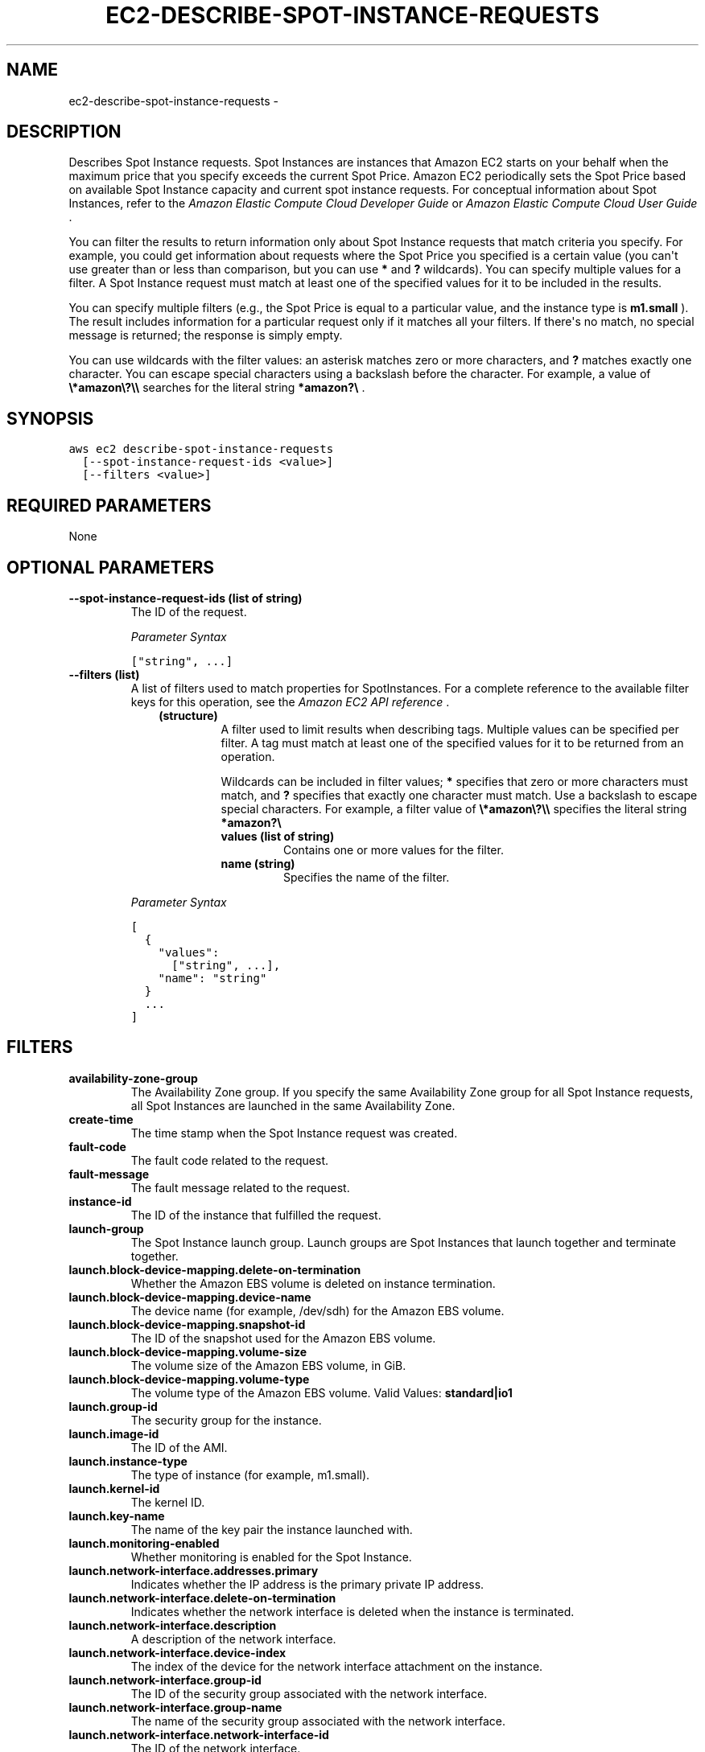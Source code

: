 .TH "EC2-DESCRIBE-SPOT-INSTANCE-REQUESTS" "1" "March 11, 2013" "0.8" "aws-cli"
.SH NAME
ec2-describe-spot-instance-requests \- 
.
.nr rst2man-indent-level 0
.
.de1 rstReportMargin
\\$1 \\n[an-margin]
level \\n[rst2man-indent-level]
level margin: \\n[rst2man-indent\\n[rst2man-indent-level]]
-
\\n[rst2man-indent0]
\\n[rst2man-indent1]
\\n[rst2man-indent2]
..
.de1 INDENT
.\" .rstReportMargin pre:
. RS \\$1
. nr rst2man-indent\\n[rst2man-indent-level] \\n[an-margin]
. nr rst2man-indent-level +1
.\" .rstReportMargin post:
..
.de UNINDENT
. RE
.\" indent \\n[an-margin]
.\" old: \\n[rst2man-indent\\n[rst2man-indent-level]]
.nr rst2man-indent-level -1
.\" new: \\n[rst2man-indent\\n[rst2man-indent-level]]
.in \\n[rst2man-indent\\n[rst2man-indent-level]]u
..
.\" Man page generated from reStructuredText.
.
.SH DESCRIPTION
.sp
Describes Spot Instance requests. Spot Instances are instances that Amazon EC2
starts on your behalf when the maximum price that you specify exceeds the
current Spot Price. Amazon EC2 periodically sets the Spot Price based on
available Spot Instance capacity and current spot instance requests. For
conceptual information about Spot Instances, refer to the \fI\%Amazon Elastic
Compute Cloud Developer Guide\fP or
\fI\%Amazon Elastic Compute Cloud User Guide\fP .
.sp
You can filter the results to return information only about Spot Instance
requests that match criteria you specify. For example, you could get information
about requests where the Spot Price you specified is a certain value (you can\(aqt
use greater than or less than comparison, but you can use \fB*\fP and \fB?\fP
wildcards). You can specify multiple values for a filter. A Spot Instance
request must match at least one of the specified values for it to be included in
the results.
.sp
You can specify multiple filters (e.g., the Spot Price is equal to a particular
value, and the instance type is \fBm1.small\fP ). The result includes information
for a particular request only if it matches all your filters. If there\(aqs no
match, no special message is returned; the response is simply empty.
.sp
You can use wildcards with the filter values: an asterisk matches zero or more
characters, and \fB?\fP matches exactly one character. You can escape special
characters using a backslash before the character. For example, a value of
\fB\e*amazon\e?\e\e\fP searches for the literal string \fB*amazon?\e\fP .
.SH SYNOPSIS
.sp
.nf
.ft C
aws ec2 describe\-spot\-instance\-requests
  [\-\-spot\-instance\-request\-ids <value>]
  [\-\-filters <value>]
.ft P
.fi
.SH REQUIRED PARAMETERS
.sp
None
.SH OPTIONAL PARAMETERS
.INDENT 0.0
.TP
.B \fB\-\-spot\-instance\-request\-ids\fP  (list of string)
The ID of the request.
.sp
\fIParameter Syntax\fP
.sp
.nf
.ft C
["string", ...]
.ft P
.fi
.TP
.B \fB\-\-filters\fP  (list)
A list of filters used to match properties for SpotInstances. For a complete
reference to the available filter keys for this operation, see the \fI\%Amazon EC2
API reference\fP .
.INDENT 7.0
.INDENT 3.5
.INDENT 0.0
.TP
.B (structure)
A filter used to limit results when describing tags. Multiple values can be
specified per filter. A tag must match at least one of the specified values
for it to be returned from an operation.
.sp
Wildcards can be included in filter values; \fB*\fP specifies that zero or
more characters must match, and \fB?\fP specifies that exactly one character
must match. Use a backslash to escape special characters. For example, a
filter value of \fB\e*amazon\e?\e\e\fP specifies the literal string \fB*amazon?\e\fP
.
.INDENT 7.0
.TP
.B \fBvalues\fP  (list of string)
Contains one or more values for the filter.
.TP
.B \fBname\fP  (string)
Specifies the name of the filter.
.UNINDENT
.UNINDENT
.UNINDENT
.UNINDENT
.sp
\fIParameter Syntax\fP
.sp
.nf
.ft C
[
  {
    "values":
      ["string", ...],
    "name": "string"
  }
  ...
]
.ft P
.fi
.UNINDENT
.SH FILTERS
.INDENT 0.0
.TP
.B \fBavailability\-zone\-group\fP
The Availability Zone group. If you specify the same Availability Zone group
for all Spot Instance requests, all Spot Instances are launched in the same
Availability Zone.
.TP
.B \fBcreate\-time\fP
The time stamp when the Spot Instance request was created.
.TP
.B \fBfault\-code\fP
The fault code related to the request.
.TP
.B \fBfault\-message\fP
The fault message related to the request.
.TP
.B \fBinstance\-id\fP
The ID of the instance that fulfilled the request.
.TP
.B \fBlaunch\-group\fP
The Spot Instance launch group. Launch groups are Spot Instances that launch
together and terminate together.
.TP
.B \fBlaunch.block\-device\-mapping.delete\-on\-termination\fP
Whether the Amazon EBS volume is deleted on instance termination.
.TP
.B \fBlaunch.block\-device\-mapping.device\-name\fP
The device name (for example, /dev/sdh) for the Amazon EBS volume.
.TP
.B \fBlaunch.block\-device\-mapping.snapshot\-id\fP
The ID of the snapshot used for the Amazon EBS volume.
.TP
.B \fBlaunch.block\-device\-mapping.volume\-size\fP
The volume size of the Amazon EBS volume, in GiB.
.TP
.B \fBlaunch.block\-device\-mapping.volume\-type\fP
The volume type of the Amazon EBS volume.
Valid Values: \fBstandard|io1\fP
.TP
.B \fBlaunch.group\-id\fP
The security group for the instance.
.TP
.B \fBlaunch.image\-id\fP
The ID of the AMI.
.TP
.B \fBlaunch.instance\-type\fP
The type of instance (for example, m1.small).
.TP
.B \fBlaunch.kernel\-id\fP
The kernel ID.
.TP
.B \fBlaunch.key\-name\fP
The name of the key pair the instance launched with.
.TP
.B \fBlaunch.monitoring\-enabled\fP
Whether monitoring is enabled for the Spot Instance.
.TP
.B \fBlaunch.network\-interface.addresses.primary\fP
Indicates whether the IP address is the primary private IP address.
.TP
.B \fBlaunch.network\-interface.delete\-on\-termination\fP
Indicates whether the network interface is deleted when the instance is
terminated.
.TP
.B \fBlaunch.network\-interface.description\fP
A description of the network interface.
.TP
.B \fBlaunch.network\-interface.device\-index\fP
The index of the device for the network interface attachment on the instance.
.TP
.B \fBlaunch.network\-interface.group\-id\fP
The ID of the security group associated with the network interface.
.TP
.B \fBlaunch.network\-interface.group\-name\fP
The name of the security group associated with the network interface.
.TP
.B \fBlaunch.network\-interface.network\-interface\-id\fP
The ID of the network interface.
.TP
.B \fBlaunch.network\-interface.private\-ip\-address\fP
The primary private IP address of the network interface.
.TP
.B \fBlaunch.network\-interface.subnet\-id\fP
The ID of the subnet for the instance.
.TP
.B \fBlaunch.ramdisk\-id\fP
The RAM disk ID.
.TP
.B \fBlaunched\-availability\-zone\fP
The Availability Zone in which the bid is launched.
Valid Values: \fBus\-east\-1a\fP
.TP
.B \fBproduct\-description\fP
The product description associated with the instance.
Valid Values: \fBLinux/UNIX|Windows\fP
.TP
.B \fBspot\-instance\-request\-id\fP
The Spot Instance request ID.
.TP
.B \fBspot\-price\fP
The maximum hourly price for any Spot Instance launched to fulfill the
request.
.TP
.B \fBstate\fP
The state of the Spot Instance request. Spot bid status information can help
you track your Amazon EC2 Spot Instance requests. For information, see
Tracking Spot Requests with Bid Status Codes in the Amazon Elastic Compute
Cloud User Guide .
Valid Values: \fBopen|active|closed|cancelled|failed\fP
.TP
.B \fBstatus\-code\fP
The short code describing the most recent evaluation of your Spot Instance
request. For more information, see Spot Bid Status in the .
.TP
.B \fBstatus\-message\fP
The message explaining the status of the Spot Instance request.
.TP
.B \fBtag\-key\fP
The key of a tag assigned to the resource. This filter is independent of the
tag\-value filter. For example, if you use both the filter " tag\-key=Purpose "
and the filter " tag\-value=X ", you get any resources assigned both the tag
key Purpose (regardless of what the tag\(aqs value is), and the tag value X
(regardless of what the tag\(aqs key is). If you want to list only resources
where Purpose is X, see the key filter later in this table.
.TP
.B \fBtag\-value\fP
The value of a tag assigned to the resource. This filter is independent of the
tag\-key filter.
.TP
.B \fBtag:\fP
\-\-filters the response based on a specific tag/value combination.
.TP
.B \fBtype\fP
The type of Spot Instance request.
Valid Values: \fBone\-time|persistent\fP
.TP
.B \fBvalid\-from\fP
The start date of the request.
.TP
.B \fBvalid\-until\fP
The end date of the request.
.UNINDENT
.SH COPYRIGHT
2013, Amazon Web Services
.\" Generated by docutils manpage writer.
.
